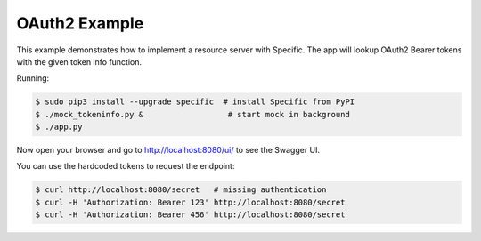 ==============
OAuth2 Example
==============

This example demonstrates how to implement a resource server with Specific.
The app will lookup OAuth2 Bearer tokens with the given token info function.

Running:

.. code-block:: bash

    $ sudo pip3 install --upgrade specific  # install Specific from PyPI
    $ ./mock_tokeninfo.py &                  # start mock in background
    $ ./app.py

Now open your browser and go to http://localhost:8080/ui/ to see the Swagger UI.

You can use the hardcoded tokens to request the endpoint:

.. code-block:: bash

    $ curl http://localhost:8080/secret   # missing authentication
    $ curl -H 'Authorization: Bearer 123' http://localhost:8080/secret
    $ curl -H 'Authorization: Bearer 456' http://localhost:8080/secret

